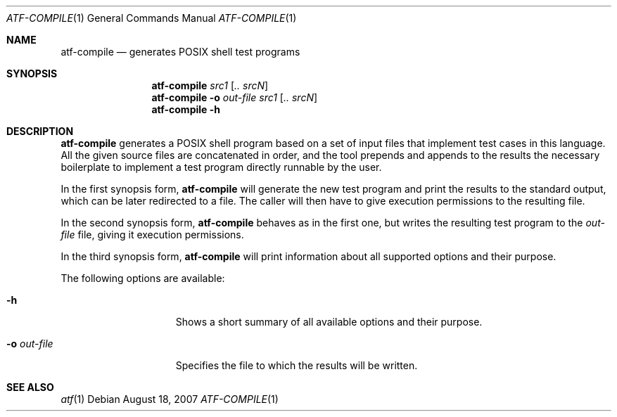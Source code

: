 .\"
.\" Automated Testing Framework (atf)
.\"
.\" Copyright (c) 2007 The NetBSD Foundation, Inc.
.\" All rights reserved.
.\"
.\" Redistribution and use in source and binary forms, with or without
.\" modification, are permitted provided that the following conditions
.\" are met:
.\" 1. Redistributions of source code must retain the above copyright
.\"    notice, this list of conditions and the following disclaimer.
.\" 2. Redistributions in binary form must reproduce the above copyright
.\"    notice, this list of conditions and the following disclaimer in the
.\"    documentation and/or other materials provided with the distribution.
.\" 3. All advertising materials mentioning features or use of this
.\"    software must display the following acknowledgement:
.\"        This product includes software developed by the NetBSD
.\"        Foundation, Inc. and its contributors.
.\" 4. Neither the name of The NetBSD Foundation nor the names of its
.\"    contributors may be used to endorse or promote products derived
.\"    from this software without specific prior written permission.
.\"
.\" THIS SOFTWARE IS PROVIDED BY THE NETBSD FOUNDATION, INC. AND
.\" CONTRIBUTORS ``AS IS'' AND ANY EXPRESS OR IMPLIED WARRANTIES,
.\" INCLUDING, BUT NOT LIMITED TO, THE IMPLIED WARRANTIES OF
.\" MERCHANTABILITY AND FITNESS FOR A PARTICULAR PURPOSE ARE DISCLAIMED.
.\" IN NO EVENT SHALL THE FOUNDATION OR CONTRIBUTORS BE LIABLE FOR ANY
.\" DIRECT, INDIRECT, INCIDENTAL, SPECIAL, EXEMPLARY, OR CONSEQUENTIAL
.\" DAMAGES (INCLUDING, BUT NOT LIMITED TO, PROCUREMENT OF SUBSTITUTE
.\" GOODS OR SERVICES; LOSS OF USE, DATA, OR PROFITS; OR BUSINESS
.\" INTERRUPTION) HOWEVER CAUSED AND ON ANY THEORY OF LIABILITY, WHETHER
.\" IN CONTRACT, STRICT LIABILITY, OR TORT (INCLUDING NEGLIGENCE OR
.\" OTHERWISE) ARISING IN ANY WAY OUT OF THE USE OF THIS SOFTWARE, EVEN
.\" IF ADVISED OF THE POSSIBILITY OF SUCH DAMAGE.
.\"
.Dd August 18, 2007
.Dt ATF-COMPILE 1
.Os
.Sh NAME
.Nm atf-compile
.Nd generates POSIX shell test programs
.Sh SYNOPSIS
.Nm
.Ar src1
.Op Ar .. srcN
.Nm
.Fl o Ar out-file
.Ar src1
.Op Ar .. srcN
.Nm
.Fl h
.Sh DESCRIPTION
.Nm
generates a POSIX shell program based on a set of input files that
implement test cases in this language.
All the given source files are concatenated in order, and the tool
prepends and appends to the results the necessary boilerplate to
implement a test program directly runnable by the user.
.Pp
In the first synopsis form,
.Nm
will generate the new test program and print the results to the standard
output, which can be later redirected to a file.
The caller will then have to give execution permissions to the resulting
file.
.Pp
In the second synopsis form,
.Nm
behaves as in the first one, but writes the resulting test program to the
.Ar out-file
file, giving it execution permissions.
.Pp
In the third synopsis form,
.Nm
will print information about all supported options and their purpose.
.Pp
The following options are available:
.Bl -tag -width XoXoutXfileXX
.It Fl h
Shows a short summary of all available options and their purpose.
.It Fl o Ar out-file
Specifies the file to which the results will be written.
.El
.Sh SEE ALSO
.Xr atf 1
